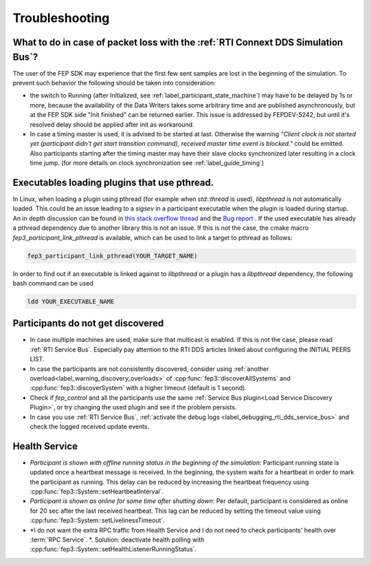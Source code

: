 .. Copyright 2023 CARIAD SE.
..
.. This Source Code Form is subject to the terms of the Mozilla 
.. Public License, v. 2.0. If a copy of the MPL was not distributed 
.. with this file, You can obtain one at https://mozilla.org/MPL/2.0/.

===============
Troubleshooting
===============

What to do in case of packet loss with the :ref:`RTI Connext DDS Simulation Bus`?
=================================================================================
The user of the FEP SDK may experience that the first few sent samples are lost in the beginning of the simulation.
To prevent such behavior the following should be taken into consideration:

* the switch to Running (after Initialized, see :ref:`label_participant_state_machine`) may have to be delayed by 1s or more, because the availability of the Data Writers takes some arbitrary time and are published asynchronously, but at the FEP SDK side "Init finished" can be returned earlier. This issue is addressed by FEPDEV-5242, but until it's resolved delay should be applied after init as workaround.

* In case a timing master is used, it is advised to be started at last. Otherwise the warning *\"Client clock is not started yet (participant didn't get start transition command), received master time event is blocked.\"* could be emitted. Also participants starting after the timing master may have their slave clocks synchronized later resulting in a clock time jump. (for more details on clock synchronization see :ref:`label_guide_timing`)

Executables loading plugins that use pthread.
=============================================
In Linux, when loading a plugin using pthread (for example when *std::thread* is used), *libpthread* is not automatically loaded.
This could be an issue leading to a *sigsev* in a participant executable when the plugin is loaded during startup.
An in depth discussion can be found in `this stack overflow thread <https://stackoverflow.com/questions/51209268/using-stdthread-in-a-library-loaded-with-dlopen-leads-to-a-sigsev>`_ and the `Bug report <https://gcc.gnu.org/bugzilla/show_bug.cgi?id=67791>`_ . If the used executable has already a pthread dependency due to another library this is not an issue. If this is not the case, the cmake macro *fep3_participant_link_pthread* is available, which can be used to link a target to pthread as follows:

.. code-block:: bash

   fep3_participant_link_pthread(YOUR_TARGET_NAME)

In order to find out if an executable is linked against to *libpthread* or a plugin has a *libpthread* dependency, the following bash command can be used

.. code-block:: bash

   ldd YOUR_EXECUTABLE_NAME

Participants do not get discovered
==================================
* In case multiple machines are used, make sure that multicast is enabled. If this is not the case, please read :ref:`RTI Service Bus`. Especially pay attention to the RTI DDS articles linked about configuring the INITIAL PEERS LIST.

* In case the participants are not consistently discovered, consider using :ref:`another overload<label_warning_discovery_overloads>` of :cpp:func:`fep3::discoverAllSystems` and :cpp:func:`fep3::discoverSystem` with a higher timeout (default is 1 second).

* Check if *fep_control* and all the participants use the same :ref:`Service Bus plugin<Load Service Discovery Plugin>`, or try changing the used plugin and see if the problem persists.

* In case you use :ref:`RTI Service Bus`, :ref:`activate the debug logs <label_debugging_rti_dds_service_bus>` and check the logged received update events.

.. _label_health_service_troubleshooting:

Health Service
===============

* *Participant is shown with offline running status in the beginning of the simulation*: Participant running state is updated once a heartbeat message is received. In the beginning, the system waits for a heartbeat in order to mark the participant as running. This delay can be reduced by increasing the heartbeat frequency using :cpp:func:`fep3::System::setHeartbeatInterval`.

* *Participant is shown as online for some time after shutting down*: Per default, participant is considered as online for 20 sec after the last received heartbeat. This lag can be reduced by setting the timeout value using :cpp:func:`fep3::System::setLivelinessTimeout`.

* *I do not want the extra RPC traffic from Health Service and I do not need to check participants' health over :term:`RPC Service`. *. Solution: deactivate health polling with :cpp:func:`fep3::System::setHealthListenerRunningStatus`.

